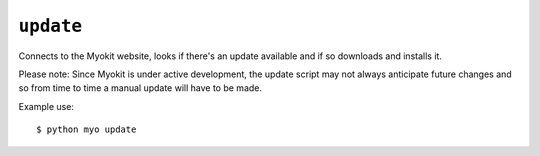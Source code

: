 **********
``update``
**********

Connects to the Myokit website, looks if there's an update available and if so
downloads and installs it.

Please note: Since Myokit is under active development, the update script may
not always anticipate future changes and so from time to time a manual update
will have to be made.

Example use::

    $ python myo update
    

